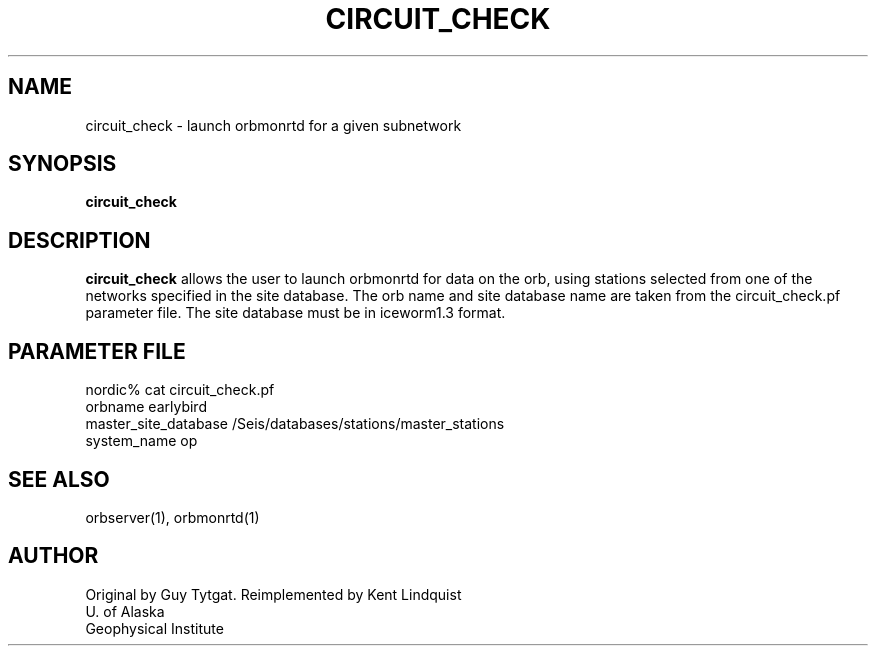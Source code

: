 .TH CIRCUIT_CHECK 1 "$Date$"
.SH NAME
circuit_check \- launch orbmonrtd for a given subnetwork
.SH SYNOPSIS
.nf
\fBcircuit_check \fP
.fi
.SH DESCRIPTION
\fBcircuit_check\fP allows the user to launch orbmonrtd for data on the orb, using
stations selected from one of the networks specified in the site database.
The orb name and site database name are taken from the circuit_check.pf 
parameter file. The site database must be in iceworm1.3 format.
.SH PARAMETER FILE
.nf
nordic% cat circuit_check.pf
orbname earlybird
master_site_database /Seis/databases/stations/master_stations
system_name op
.fi
.SH "SEE ALSO"
.nf
orbserver(1), orbmonrtd(1)
.fi
.SH AUTHOR
.nf
Original by Guy Tytgat. Reimplemented by Kent Lindquist
U. of Alaska
Geophysical Institute
.fi
.\" $Id$
